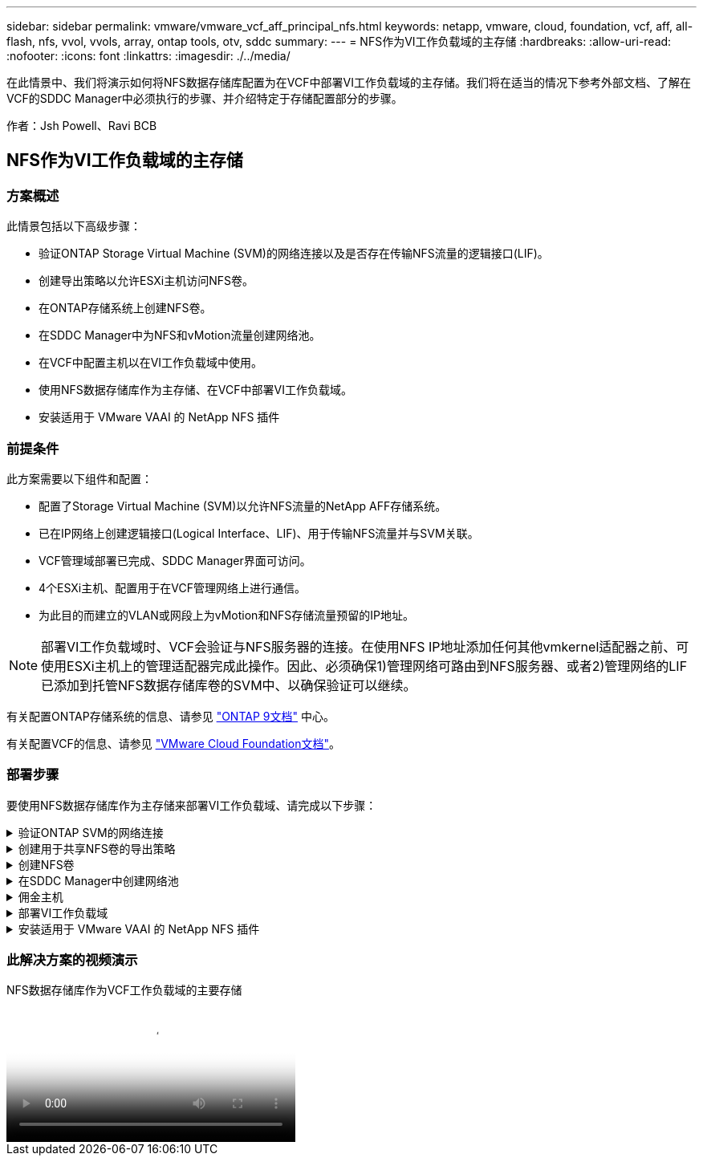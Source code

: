 ---
sidebar: sidebar 
permalink: vmware/vmware_vcf_aff_principal_nfs.html 
keywords: netapp, vmware, cloud, foundation, vcf, aff, all-flash, nfs, vvol, vvols, array, ontap tools, otv, sddc 
summary:  
---
= NFS作为VI工作负载域的主存储
:hardbreaks:
:allow-uri-read: 
:nofooter: 
:icons: font
:linkattrs: 
:imagesdir: ./../media/


[role="lead"]
在此情景中、我们将演示如何将NFS数据存储库配置为在VCF中部署VI工作负载域的主存储。我们将在适当的情况下参考外部文档、了解在VCF的SDDC Manager中必须执行的步骤、并介绍特定于存储配置部分的步骤。

作者：Jsh Powell、Ravi BCB



== NFS作为VI工作负载域的主存储



=== 方案概述

此情景包括以下高级步骤：

* 验证ONTAP Storage Virtual Machine (SVM)的网络连接以及是否存在传输NFS流量的逻辑接口(LIF)。
* 创建导出策略以允许ESXi主机访问NFS卷。
* 在ONTAP存储系统上创建NFS卷。
* 在SDDC Manager中为NFS和vMotion流量创建网络池。
* 在VCF中配置主机以在VI工作负载域中使用。
* 使用NFS数据存储库作为主存储、在VCF中部署VI工作负载域。
* 安装适用于 VMware VAAI 的 NetApp NFS 插件




=== 前提条件

此方案需要以下组件和配置：

* 配置了Storage Virtual Machine (SVM)以允许NFS流量的NetApp AFF存储系统。
* 已在IP网络上创建逻辑接口(Logical Interface、LIF)、用于传输NFS流量并与SVM关联。
* VCF管理域部署已完成、SDDC Manager界面可访问。
* 4个ESXi主机、配置用于在VCF管理网络上进行通信。
* 为此目的而建立的VLAN或网段上为vMotion和NFS存储流量预留的IP地址。



NOTE: 部署VI工作负载域时、VCF会验证与NFS服务器的连接。在使用NFS IP地址添加任何其他vmkernel适配器之前、可使用ESXi主机上的管理适配器完成此操作。因此、必须确保1)管理网络可路由到NFS服务器、或者2)管理网络的LIF已添加到托管NFS数据存储库卷的SVM中、以确保验证可以继续。

有关配置ONTAP存储系统的信息、请参见 link:https://docs.netapp.com/us-en/ontap["ONTAP 9文档"] 中心。

有关配置VCF的信息、请参见 link:https://docs.vmware.com/en/VMware-Cloud-Foundation/index.html["VMware Cloud Foundation文档"]。



=== 部署步骤

要使用NFS数据存储库作为主存储来部署VI工作负载域、请完成以下步骤：

.验证ONTAP SVM的网络连接
[%collapsible]
====
验证是否已为要在ONTAP存储集群和VI工作负载域之间传输NFS流量的网络建立所需的逻辑接口。

. 在ONTAP系统管理器中、导航到左侧菜单中的*存储VM*、然后单击要用于NFS流量的SVM。在*Overview*选项卡的*network IP interfaces*下，单击*NFS*右侧的数值。在此列表中、验证是否已列出所需的LIF IP地址。
+
image::vmware-vcf-aff-image03.png[验证SVM的SVM]



或者、从ONTAP命令行界面使用以下命令验证与SVM关联的LUN：

[source, cli]
----
network interface show -vserver <SVM_NAME>
----
. 验证ESXi主机是否可以与ONTAP NFS服务器进行通信。通过SSH登录到ESXi主机并对SVM LIF执行ping操作：


[source, cli]
----
vmkping <IP Address>
----

NOTE: 部署VI工作负载域时、VCF会验证与NFS服务器的连接。在使用NFS IP地址添加任何其他vmkernel适配器之前、可使用ESXi主机上的管理适配器完成此操作。因此、必须确保1)管理网络可路由到NFS服务器、或者2)管理网络的LIF已添加到托管NFS数据存储库卷的SVM中、以确保验证可以继续。

====
.创建用于共享NFS卷的导出策略
[%collapsible]
====
在ONTAP系统管理器中创建导出策略、以定义NFS卷的访问控制。

. 在ONTAP系统管理器中、单击左侧菜单中的*存储VM*、然后从列表中选择一个SVM。
. 在*设置*选项卡上找到*导出策略*，然后单击箭头访问。
+
image::vmware-vcf-aff-image06.png[访问导出策略]

+
｛｛｝

. 在“*新导出策略*”窗口中添加策略名称，单击“*添加新规则*”按钮，然后单击“*+添加*”按钮开始添加新规则。
+
image::vmware-vcf-aff-image07.png[新导出策略]

+
｛｛｝

. 填写要包含在规则中的IP地址、IP地址范围或网络。取消选中*SMB/CIFS*和*SMB*和FlexCache *复选框，并选择下面的访问详细信息。选择UNIX框足以进行ESXi主机访问。
+
image::vmware-vcf-aff-image08.png[保存新规则]

+

NOTE: 部署VI工作负载域时、VCF会验证与NFS服务器的连接。在使用NFS IP地址添加任何其他vmkernel适配器之前、可使用ESXi主机上的管理适配器完成此操作。因此、必须确保导出策略包含VCF管理网络、以便继续验证。

. 输入完所有规则后，单击“*保存*”按钮保存新的导出策略。
. 或者、您也可以在ONTAP命令行界面中创建导出策略和规则。请参见ONTAP文档中有关创建导出策略和添加规则的步骤。
+
** 使用ONTAP命令行界面 link:https://docs.netapp.com/us-en/ontap/nfs-config/create-export-policy-task.html["创建导出策略"]。
** 使用ONTAP命令行界面 link:https://docs.netapp.com/us-en/ontap/nfs-config/add-rule-export-policy-task.html["向导出策略添加规则"]。




====
.创建NFS卷
[%collapsible]
====
在ONTAP存储系统上创建一个NFS卷、以用作工作负载域部署中的数据存储库。

. 从ONTAP系统管理器导航到左侧菜单中的*存储>卷*、然后单击*+添加*以创建新卷。
+
image::vmware-vcf-aff-image09.png[添加新卷]

+
｛｛｝

. 为卷添加一个名称、填写所需容量、然后选择要托管此卷的Storage VM。单击*更多选项*继续。
+
image::vmware-vcf-aff-image10.png[添加卷详细信息]

+
｛｛｝

. 在"Access Permissions (访问权限)"下、选择"Export Policy (导出策略)"、其中包括要用于验证NFS服务器和NFS流量的VCF管理网络或IP地址以及NFS网络IP地址。
+
image::vmware-vcf-aff-image11.png[添加卷详细信息]

+
+
｛｛｝

+

NOTE: 部署VI工作负载域时、VCF会验证与NFS服务器的连接。在使用NFS IP地址添加任何其他vmkernel适配器之前、可使用ESXi主机上的管理适配器完成此操作。因此、必须确保1)管理网络可路由到NFS服务器、或者2)管理网络的LIF已添加到托管NFS数据存储库卷的SVM中、以确保验证可以继续。

. 或者、也可以在ONTAP命令行界面中创建ONTAP卷。有关详细信息，请参见 link:https://docs.netapp.com/us-en/ontap-cli-9141//lun-create.html["创建 LUN"] 命令ONTAP文档中的命令。


====
.在SDDC Manager中创建网络池
[%collapsible]
====
必须先在SDDC Manager中创建ANetwork Pool、然后再调试ESXi主机、以便为在VI工作负载域中部署这些主机做好准备。网络池必须包含用于与NFS服务器通信的VMkernel适配器的网络信息和IP地址范围。

. 从SDDC管理器Web界面导航到左侧菜单中的*网络设置*，然后单击*+创建网络池*按钮。
+
image::vmware-vcf-aff-image04.png[创建网络池]

+
｛｛｝

. 填写网络池的名称、选中NFS复选框并填写所有网络连接详细信息。对vMotion网络信息重复此操作。
+
image::vmware-vcf-aff-image05.png[网络池配置]

+
｛｛｝

. 单击*保存*按钮完成网络池的创建。


====
.佣金主机
[%collapsible]
====
要将ESXi主机部署为工作负载域、必须先将其添加到SDDC Manager清单中。这包括提供所需信息、通过验证并启动调试过程。

有关详细信息，请参见 link:https://docs.vmware.com/en/VMware-Cloud-Foundation/5.1/vcf-admin/GUID-45A77DE0-A38D-4655-85E2-BB8969C6993F.html["佣金主机"] 在VCF管理指南中。

. 从SDDC管理器界面导航到左侧菜单中的*主机*，然后单击*委托主机*按钮。
+
image::vmware-vcf-aff-image16.png[启动佣金主机]

+
｛｛｝

. 第一页是前提条件检查清单。双击所有前提条件并选中所有复选框以继续。
+
image::vmware-vcf-aff-image17.png[确认前提条件]

+
｛｛｝

. 在*主机添加和验证*窗口中，填写*主机FQDN*、*存储类型*、包含工作负载域要使用的vMotion和NFS存储IP地址的*网络池*名称以及访问ESXi主机的凭据。单击*Add*将主机添加到要验证的主机组中。
+
image::vmware-vcf-aff-image18.png[主机添加和验证窗口]

+
｛｛｝

. 添加完所有要验证的主机后，单击*Validated All*按钮继续。
. 假设所有主机均已通过验证，请单击“*下一步*”继续。
+
image::vmware-vcf-aff-image19.png[验证全部、然后单击下一步]

+
｛｛｝

. 查看要调试的主机列表，然后单击*佣金*按钮开始此过程。通过SDDC管理器中的任务窗格监控调试过程。
+
image::vmware-vcf-aff-image20.png[验证全部、然后单击下一步]



====
.部署VI工作负载域
[%collapsible]
====
可使用VCF Cloud Manager界面部署VI工作负载域。此处仅介绍与存储配置相关的步骤。

有关部署VI工作负载域的分步说明、请参见 link:https://docs.vmware.com/en/VMware-Cloud-Foundation/5.1/vcf-admin/GUID-E64CEFDD-DCA2-4D19-B5C5-D8ABE66407B8.html#GUID-E64CEFDD-DCA2-4D19-B5C5-D8ABE66407B8["使用SDDC Manager用户界面部署VI工作负载域"]。

. 在SDDC Manager信息板中、单击右上角的*+工作负载域*以创建新的工作负载域。
+
image::vmware-vcf-aff-image12.png[创建新工作负载域]

+
｛｛｝

. 在VI配置向导中，根据需要填写“一般信息”、“群集”、“计算”、“网络连接”和“主机选择”部分。


有关填写VI配置向导所需信息的信息，请参见 link:https://docs.vmware.com/en/VMware-Cloud-Foundation/5.1/vcf-admin/GUID-E64CEFDD-DCA2-4D19-B5C5-D8ABE66407B8.html#GUID-E64CEFDD-DCA2-4D19-B5C5-D8ABE66407B8["使用SDDC Manager用户界面部署VI工作负载域"]。

+ image：：vmware-vcf-aff-image13.png[VI配置向导]

. 在"NFS存储"部分中、填写数据存储库名称、NFS卷的文件夹挂载点以及ONTAP NFS Storage VM LIF的IP地址。
+
image::vmware-vcf-aff-image14.png[添加NFS存储信息]

+
｛｛｝

. 在VI配置向导中，完成“交换机配置和许可证”步骤，然后单击“完成”启动工作负载域创建过程。
+
image::vmware-vcf-aff-image15.png[完成VI配置向导]

+
｛｛｝

. 监控此过程并解决此过程中出现的任何验证问题。


====
.安装适用于 VMware VAAI 的 NetApp NFS 插件
[%collapsible]
====
适用于VMware VAAI的NetApp NFS插件可集成ESXi主机上安装的VMware虚拟磁盘库、并可提高克隆操作的性能、从而加快完成速度。如果将ONTAP存储系统与VMware vSphere结合使用、则建议使用此操作步骤。

有关部署适用于VMware VAAI的NetApp NFS插件的分步说明、请按照中的说明进行操作 link:https://docs.netapp.com/us-en/nfs-plugin-vmware-vaai/task-install-netapp-nfs-plugin-for-vmware-vaai.html["安装适用于 VMware VAAI 的 NetApp NFS 插件"]。

====


=== 此解决方案的视频演示

.NFS数据存储库作为VCF工作负载域的主要存储
video::9b66ac8d-d2b1-4ac4-a33c-b16900f67df6[panopto,width=360]